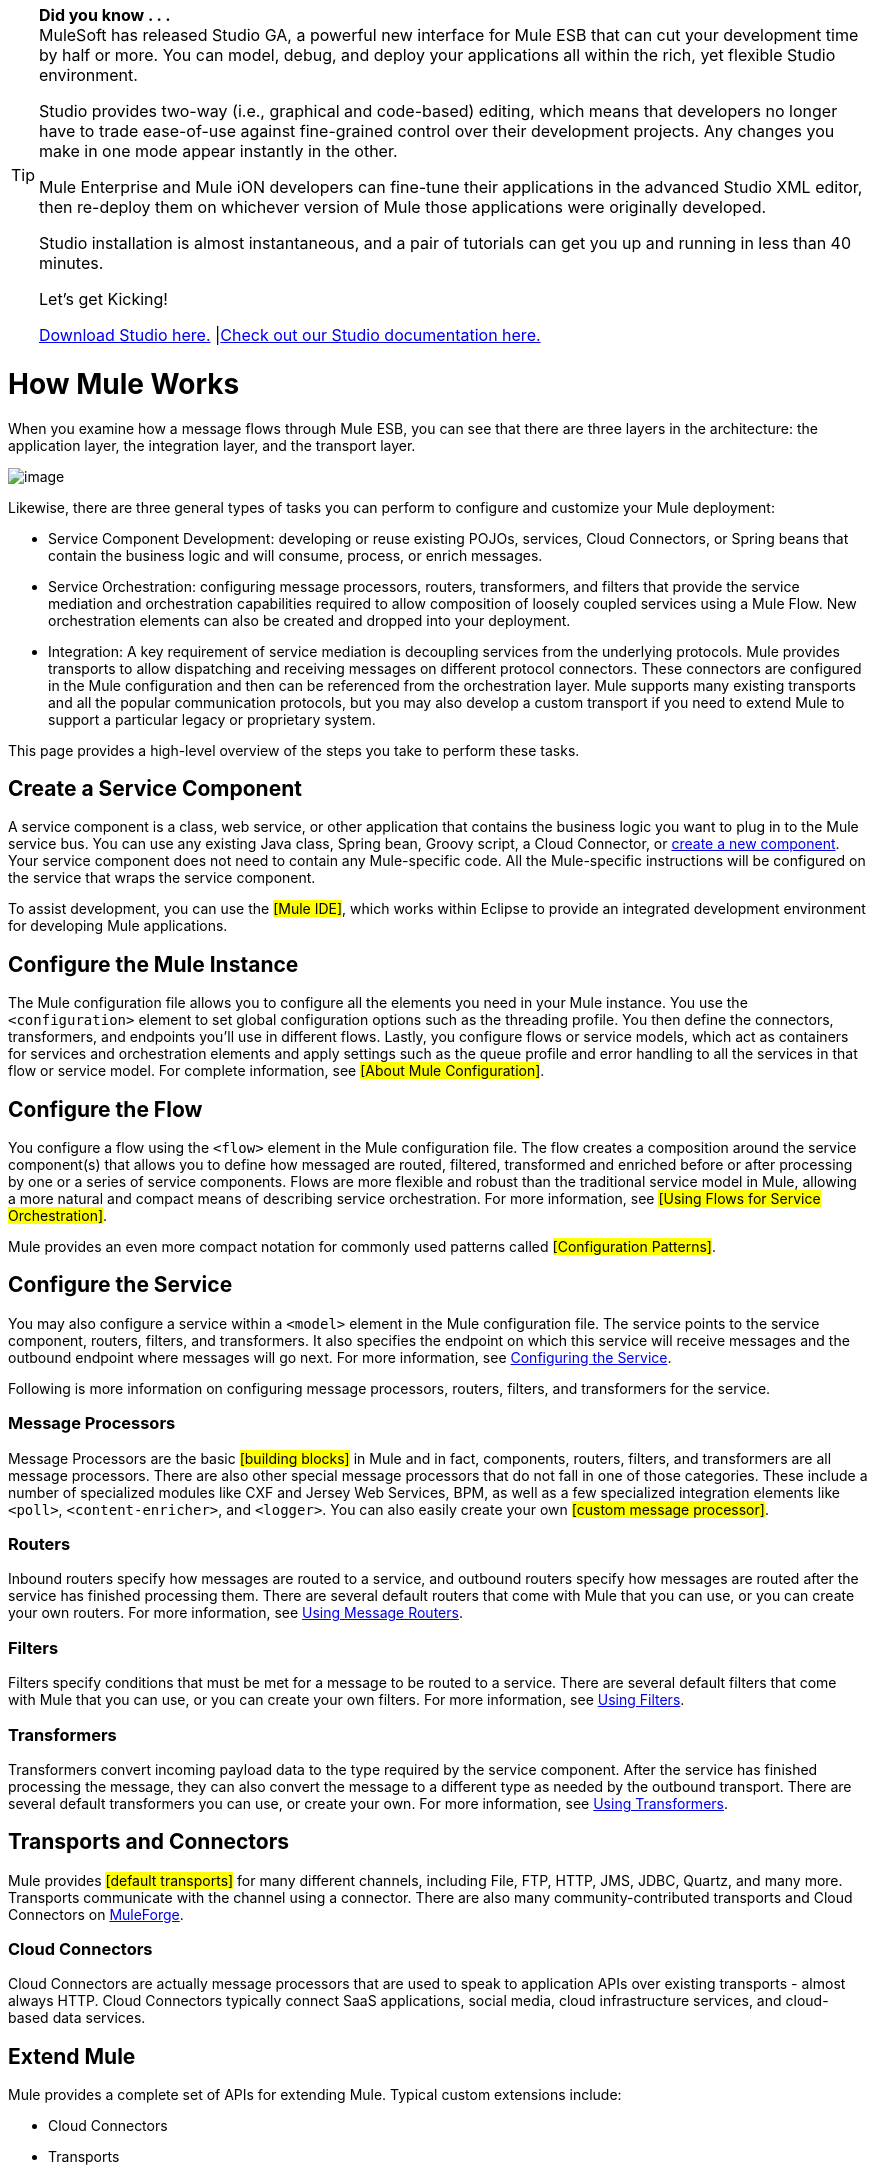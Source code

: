 [TIP]
====
*Did you know . . .* +
MuleSoft has released Studio GA, a powerful new interface for Mule ESB that can cut your development time by half or more. You can model, debug, and deploy your applications all within the rich, yet flexible Studio environment.

Studio provides two-way (i.e., graphical and code-based) editing, which means that developers no longer have to trade ease-of-use against fine-grained control over their development projects. Any changes you make in one mode appear instantly in the other.

Mule Enterprise and Mule iON developers can fine-tune their applications in the advanced Studio XML editor, then re-deploy them on whichever version of Mule those applications were originally developed.

Studio installation is almost instantaneous, and a pair of tutorials can get you up and running in less than 40 minutes.

Let’s get Kicking!

http://www.mulesoft.org/download-mule-esb-community-edition[Download Studio here.] |link:/documentation-3.2/display/32X/Mule+Studio+3.2.X[Check out our Studio documentation here.]
====

= How Mule Works

When you examine how a message flows through Mule ESB, you can see that there are three layers in the architecture: the application layer, the integration layer, and the transport layer.

image:/documentation-3.2/download/attachments/29098026/How+Mule+Works.jpg?version=1&modificationDate=1303327717658[image]

Likewise, there are three general types of tasks you can perform to configure and customize your Mule deployment:

* Service Component Development: developing or reuse existing POJOs, services, Cloud Connectors, or Spring beans that contain the business logic and will consume, process, or enrich messages.
* Service Orchestration: configuring message processors, routers, transformers, and filters that provide the service mediation and orchestration capabilities required to allow composition of loosely coupled services using a Mule Flow. New orchestration elements can also be created and dropped into your deployment.
* Integration: A key requirement of service mediation is decoupling services from the underlying protocols. Mule provides transports to allow dispatching and receiving messages on different protocol connectors. These connectors are configured in the Mule configuration and then can be referenced from the orchestration layer. Mule supports many existing transports and all the popular communication protocols, but you may also develop a custom transport if you need to extend Mule to support a particular legacy or proprietary system.

This page provides a high-level overview of the steps you take to perform these tasks.

== Create a Service Component

A service component is a class, web service, or other application that contains the business logic you want to plug in to the Mule service bus. You can use any existing Java class, Spring bean, Groovy script, a Cloud Connector, or http://www.mulesoft.org/display/MULE3USER/Developing%20Components[create a new component]. Your service component does not need to contain any Mule-specific code. All the Mule-specific instructions will be configured on the service that wraps the service component.

To assist development, you can use the #[Mule IDE]#, which works within Eclipse to provide an integrated development environment for developing Mule applications.

== Configure the Mule Instance

The Mule configuration file allows you to configure all the elements you need in your Mule instance. You use the `<configuration>` element to set global configuration options such as the threading profile. You then define the connectors, transformers, and endpoints you'll use in different flows. Lastly, you configure flows or service models, which act as containers for services and orchestration elements and apply settings such as the queue profile and error handling to all the services in that flow or service model. For complete information, see #[About Mule Configuration]#.

== Configure the Flow

You configure a flow using the `<flow>` element in the Mule configuration file. The flow creates a composition around the service component(s) that allows you to define how messaged are routed, filtered, transformed and enriched before or after processing by one or a series of service components. Flows are more flexible and robust than the traditional service model in Mule, allowing a more natural and compact means of describing service orchestration. For more information, see #[Using Flows for Service Orchestration]#.

Mule provides an even more compact notation for commonly used patterns called #[Configuration Patterns]#.

== Configure the Service

You may also configure a service within a `<model>` element in the Mule configuration file. The service points to the service component, routers, filters, and transformers. It also specifies the endpoint on which this service will receive messages and the outbound endpoint where messages will go next. For more information, see http://www.mulesoft.org/display/MULE3USER/Configuring+the+Service[Configuring the Service].

Following is more information on configuring message processors, routers, filters, and transformers for the service.

=== Message Processors

Message Processors are the basic #[building blocks]# in Mule and in fact, components, routers, filters, and transformers are all message processors. There are also other special message processors that do not fall in one of those categories. These include a number of specialized modules like CXF and Jersey Web Services, BPM, as well as a few specialized integration elements like `<poll>`, `<content-enricher>`, and `<logger>`. You can also easily create your own #[custom message processor]#.

=== Routers

Inbound routers specify how messages are routed to a service, and outbound routers specify how messages are routed after the service has finished processing them. There are several default routers that come with Mule that you can use, or you can create your own routers. For more information, see http://www.mulesoft.org/display/MULE3USER/Using+Message+Routers[Using Message Routers].

=== Filters

Filters specify conditions that must be met for a message to be routed to a service. There are several default filters that come with Mule that you can use, or you can create your own filters. For more information, see http://www.mulesoft.org/display/MULE3USER/Using+Filters[Using Filters].

=== Transformers

Transformers convert incoming payload data to the type required by the service component. After the service has finished processing the message, they can also convert the message to a different type as needed by the outbound transport. There are several default transformers you can use, or create your own. For more information, see http://www.mulesoft.org/display/MULE3USER/Using+Transformers[Using Transformers].

== Transports and Connectors

Mule provides #[default transports]# for many different channels, including File, FTP, HTTP, JMS, JDBC, Quartz, and many more. Transports communicate with the channel using a connector. There are also many community-contributed transports and Cloud Connectors on http://muleforge.org/[MuleForge].

=== Cloud Connectors

Cloud Connectors are actually message processors that are used to speak to application APIs over existing transports - almost always HTTP. Cloud Connectors typically connect SaaS applications, social media, cloud infrastructure services, and cloud-based data services.

== Extend Mule

Mule provides a complete set of APIs for extending Mule. Typical custom extensions include:

* Cloud Connectors
* Transports
* Custom Message Processors
* Custom Transformers
* Configuration Patterns

If you develop an extension to Mule that you think others might reuse or help support or improve, you could decide to share it on http://muleforge.org/[MuleForge].

In addition to the Mule IDE, you can also use Maven to create new Mule projects (transports and other types of modules). For more information, see #[Using Maven]#.
